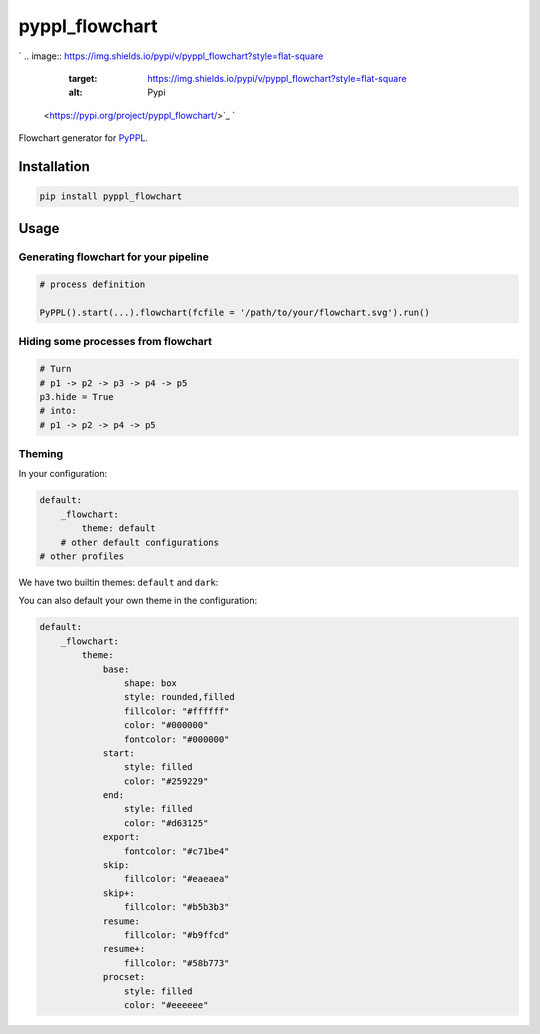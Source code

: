 
pyppl_flowchart
===============

`
.. image:: https://img.shields.io/pypi/v/pyppl_flowchart?style=flat-square
   :target: https://img.shields.io/pypi/v/pyppl_flowchart?style=flat-square
   :alt: Pypi
 <https://pypi.org/project/pyppl_flowchart/>`_ `
.. image:: https://img.shields.io/github/tag/pwwang/pyppl_flowchart?style=flat-square
   :target: https://img.shields.io/github/tag/pwwang/pyppl_flowchart?style=flat-square
   :alt: Github
 <https://github.com/pwwang/pyppl_flowchart>`_ `
.. image:: https://img.shields.io/github/tag/pwwang/pyppl?label=PyPPL&style=flat-square
   :target: https://img.shields.io/github/tag/pwwang/pyppl?label=PyPPL&style=flat-square
   :alt: PyPPL
 <https://github.com/pwwang/PyPPL>`_ `
.. image:: https://img.shields.io/pypi/pyversions/pyppl_flowchart?style=flat-square
   :target: https://img.shields.io/pypi/pyversions/pyppl_flowchart?style=flat-square
   :alt: PythonVers
 <https://pypi.org/project/pyppl_flowchart/>`_ `
.. image:: https://img.shields.io/travis/pwwang/pyppl_flowchart?style=flat-square
   :target: https://img.shields.io/travis/pwwang/pyppl_flowchart?style=flat-square
   :alt: Travis building
 <https://travis-ci.org/pwwang/pyppl_flowchart>`_ `
.. image:: https://img.shields.io/codeclimate/maintainability-percentage/pwwang/pyppl_flowchart?style=flat-square
   :target: https://img.shields.io/codeclimate/maintainability-percentage/pwwang/pyppl_flowchart?style=flat-square
   :alt: Codacy
 <https://app.codacy.com/project/pwwang/pyppl_flowchart/dashboard>`_ `
.. image:: https://img.shields.io/codeclimate/coverage/pwwang/pyppl_flowchart?style=flat-square
   :target: https://img.shields.io/codeclimate/coverage/pwwang/pyppl_flowchart?style=flat-square
   :alt: Codacy coverage
 <https://app.codacy.com/project/pwwang/pyppl_flowchart/dashboard>`_

Flowchart generator for `PyPPL <https://github.com/pwwang/PyPPL>`_.

Installation
------------

.. code-block:: shell

   pip install pyppl_flowchart

Usage
-----

Generating flowchart for your pipeline
^^^^^^^^^^^^^^^^^^^^^^^^^^^^^^^^^^^^^^

.. code-block:: python

   # process definition

   PyPPL().start(...).flowchart(fcfile = '/path/to/your/flowchart.svg').run()

Hiding some processes from flowchart
^^^^^^^^^^^^^^^^^^^^^^^^^^^^^^^^^^^^

.. code-block:: python

   # Turn
   # p1 -> p2 -> p3 -> p4 -> p5
   p3.hide = True
   # into:
   # p1 -> p2 -> p4 -> p5

Theming
^^^^^^^

In your configuration:

.. code-block:: yaml

   default:
       _flowchart:
           theme: default
       # other default configurations
   # other profiles

We have two builtin themes: ``default`` and ``dark``\ :


.. image:: https://pyppl.readthedocs.io/en/latest/drawFlowchart_pyppl.png
   :target: https://pyppl.readthedocs.io/en/latest/drawFlowchart_pyppl.png
   :alt: default



.. image:: https://pyppl.readthedocs.io/en/latest/drawFlowchart_pyppl_dark.png
   :target: https://pyppl.readthedocs.io/en/latest/drawFlowchart_pyppl_dark.png
   :alt: dark


You can also default your own theme in the configuration:

.. code-block:: yaml

   default:
       _flowchart:
           theme:
               base:
                   shape: box
                   style: rounded,filled
                   fillcolor: "#ffffff"
                   color: "#000000"
                   fontcolor: "#000000"
               start:
                   style: filled
                   color: "#259229"
               end:
                   style: filled
                   color: "#d63125"
               export:
                   fontcolor: "#c71be4"
               skip:
                   fillcolor: "#eaeaea"
               skip+:
                   fillcolor: "#b5b3b3"
               resume:
                   fillcolor: "#b9ffcd"
               resume+:
                   fillcolor: "#58b773"
               procset:
                   style: filled
                   color: "#eeeeee"
